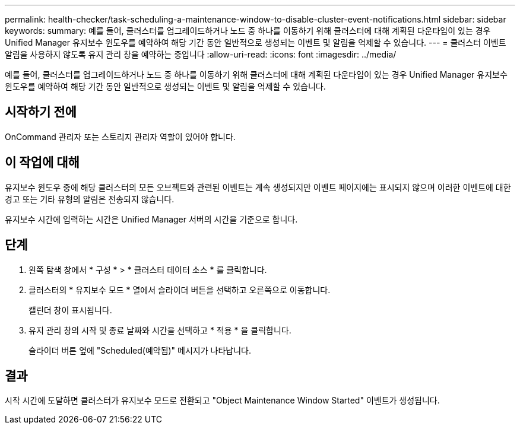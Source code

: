 ---
permalink: health-checker/task-scheduling-a-maintenance-window-to-disable-cluster-event-notifications.html 
sidebar: sidebar 
keywords:  
summary: 예를 들어, 클러스터를 업그레이드하거나 노드 중 하나를 이동하기 위해 클러스터에 대해 계획된 다운타임이 있는 경우 Unified Manager 유지보수 윈도우를 예약하여 해당 기간 동안 일반적으로 생성되는 이벤트 및 알림을 억제할 수 있습니다. 
---
= 클러스터 이벤트 알림을 사용하지 않도록 유지 관리 창을 예약하는 중입니다
:allow-uri-read: 
:icons: font
:imagesdir: ../media/


[role="lead"]
예를 들어, 클러스터를 업그레이드하거나 노드 중 하나를 이동하기 위해 클러스터에 대해 계획된 다운타임이 있는 경우 Unified Manager 유지보수 윈도우를 예약하여 해당 기간 동안 일반적으로 생성되는 이벤트 및 알림을 억제할 수 있습니다.



== 시작하기 전에

OnCommand 관리자 또는 스토리지 관리자 역할이 있어야 합니다.



== 이 작업에 대해

유지보수 윈도우 중에 해당 클러스터의 모든 오브젝트와 관련된 이벤트는 계속 생성되지만 이벤트 페이지에는 표시되지 않으며 이러한 이벤트에 대한 경고 또는 기타 유형의 알림은 전송되지 않습니다.

유지보수 시간에 입력하는 시간은 Unified Manager 서버의 시간을 기준으로 합니다.



== 단계

. 왼쪽 탐색 창에서 * 구성 * > * 클러스터 데이터 소스 * 를 클릭합니다.
. 클러스터의 * 유지보수 모드 * 열에서 슬라이더 버튼을 선택하고 오른쪽으로 이동합니다.
+
캘린더 창이 표시됩니다.

. 유지 관리 창의 시작 및 종료 날짜와 시간을 선택하고 * 적용 * 을 클릭합니다.
+
슬라이더 버튼 옆에 "Scheduled(예약됨)" 메시지가 나타납니다.





== 결과

시작 시간에 도달하면 클러스터가 유지보수 모드로 전환되고 "Object Maintenance Window Started" 이벤트가 생성됩니다.
